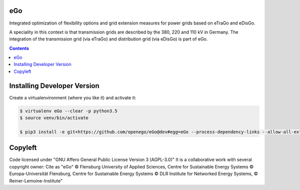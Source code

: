 .. image:: https://readthedocs.org/projects/openego/badge/?version=latest
    :target: http://openego.readthedocs.io/en/latest/?badge=latest
    :alt: Documentation Status

.. image:: https://openegoproject.files.wordpress.com/2017/02/open_ego_logo_breit.png?w=400

eGo
======

Integrated optimization of flexibility options and grid extension measures for power grids based on eTraGo and eDisGo.

A speciality in this context is that transmission grids are described by the 380, 220 and 110 kV in Germany. The integration of the transmission grid (via eTraGo) and distribution grid (via eDisGo) is part of eGo.

.. contents::

Installing Developer Version
============================

Create a virtualenvironment (where you like it) and activate it:

.. code-block::

   $ virtualenv eGo --clear -p python3.5
   $ source venv/bin/activate

   $ pip3 install -e git+https://github.com/openego/eGo@dev#egg=eGo --process-dependency-links --allow-all-external


Copyleft
========

Code licensed under "GNU Affero General Public License Version 3 (AGPL-3.0)"
It is a collaborative work with several copyright owner:
Cite as "eGo" © Flensburg University of Applied Sciences, Centre for Sustainable Energy Systems © Europa-Universität Flensburg, Centre for Sustainable Energy Systems © DLR Institute for Networked Energy Systems, © Reiner-Lemoine-Institute"
